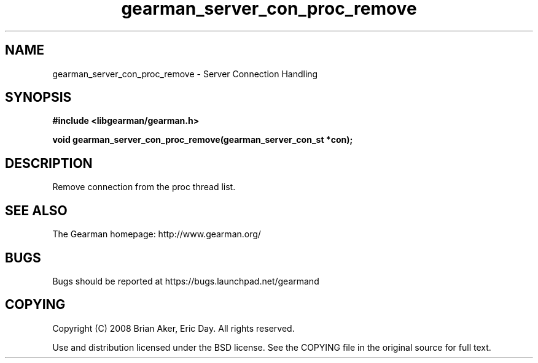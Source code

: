 .TH gearman_server_con_proc_remove 3 2009-06-01 "Gearman" "Gearman"
.SH NAME
gearman_server_con_proc_remove \- Server Connection Handling
.SH SYNOPSIS
.B #include <libgearman/gearman.h>
.sp
.BI "void gearman_server_con_proc_remove(gearman_server_con_st *con);"
.SH DESCRIPTION
Remove connection from the proc thread list.
.SH "SEE ALSO"
The Gearman homepage: http://www.gearman.org/
.SH BUGS
Bugs should be reported at https://bugs.launchpad.net/gearmand
.SH COPYING
Copyright (C) 2008 Brian Aker, Eric Day. All rights reserved.

Use and distribution licensed under the BSD license. See the COPYING file in the original source for full text.
